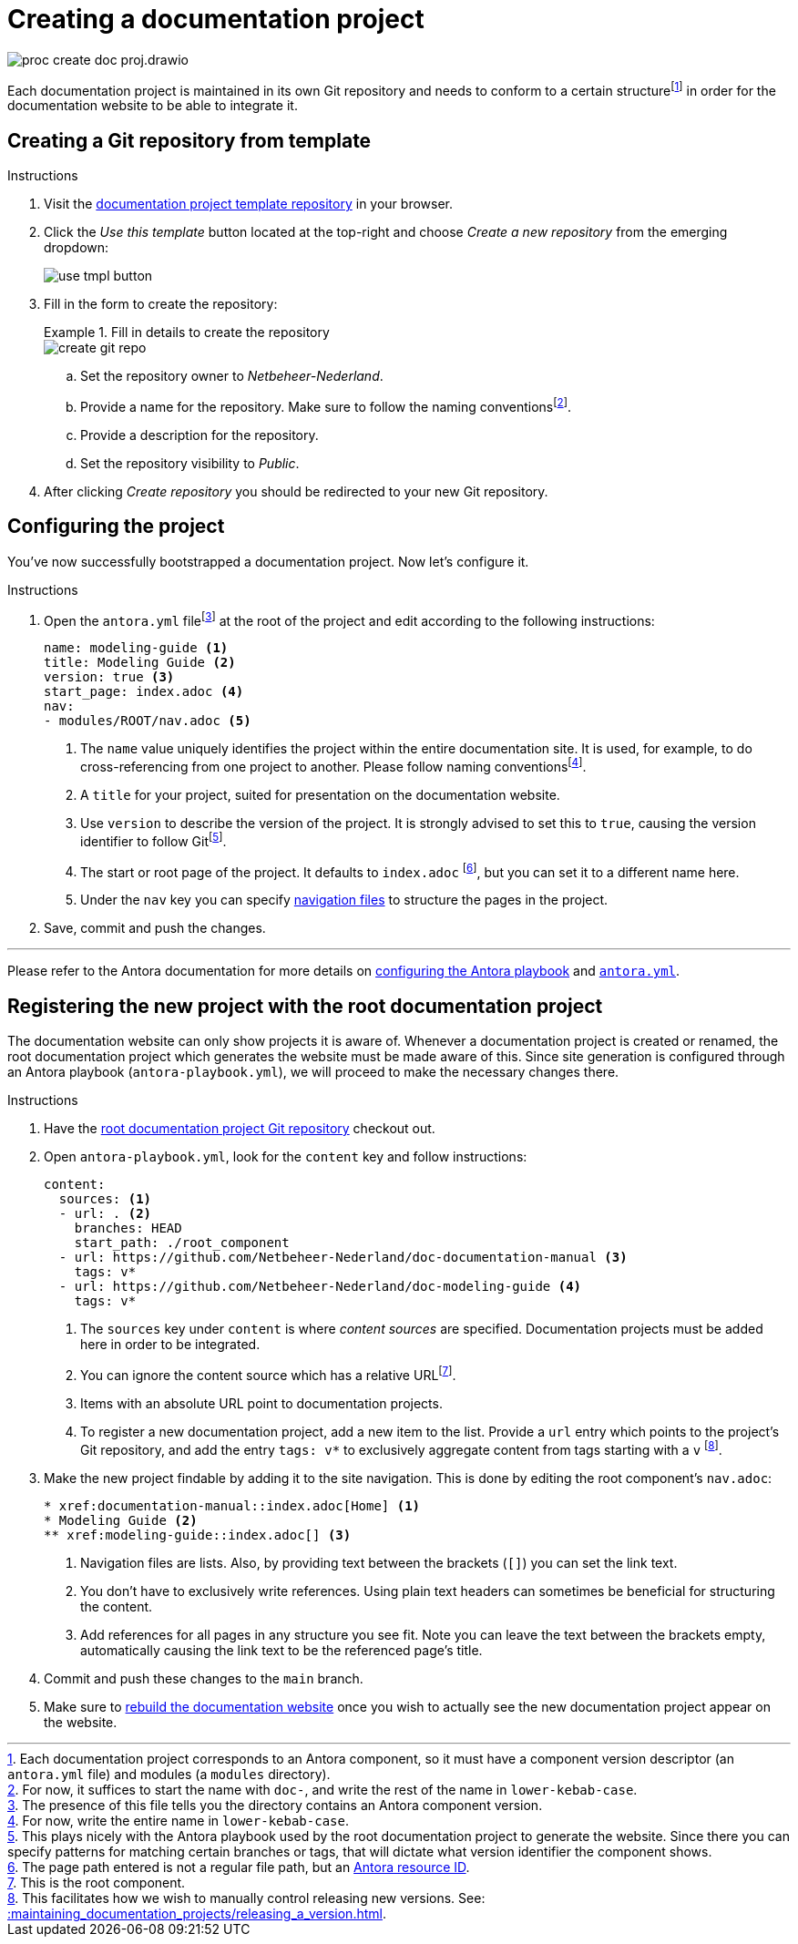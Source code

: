 = Creating a documentation project

****
image::proc_create_doc_proj.drawio.svg[]
****

Each documentation project is maintained in its own Git repository and needs to conform to a certain structurefootnote:[Each documentation project corresponds to an Antora component, so it must have a component version descriptor (an `antora.yml` file) and modules (a `modules` directory).] in order for the documentation website to be able to integrate it.

== Creating a Git repository from template

.Instructions
. Visit the https://github.com/Netbeheer-Nederland/tmpl-doc/[documentation project template repository] in your browser.
. Click the _Use this template_ button located at the top-right and choose _Create a new repository_ from the emerging dropdown:
+
image::use_tmpl_button.png[]
+
. Fill in the form to create the repository:
+
.Fill in details to create the repository
====
image::create_git_repo.png[]
====
+
.. Set the repository owner to _Netbeheer-Nederland_.
.. Provide a name for the repository. Make sure to follow the naming conventionsfootnote:[For now, it suffices to start the name with `doc-`, and write the rest of the name in `lower-kebab-case`.].
.. Provide a description for the repository.
.. Set the repository visibility to _Public_.
. After clicking _Create repository_ you should be redirected to your new Git repository.

== Configuring the project

You've now successfully bootstrapped a documentation project. Now let's configure it.

.Instructions
. Open the `antora.yml` filefootnote:[The presence of this file tells you the directory contains an Antora component version.] at the root of the project and edit according to the following instructions:
+
[source,yaml]
....
name: modeling-guide <1>
title: Modeling Guide <2>
version: true <3>
start_page: index.adoc <4>
nav:
- modules/ROOT/nav.adoc <5>
....
<1> The `name` value uniquely identifies the project within the entire documentation site. It is used, for example, to do cross-referencing from one project to another. Please follow naming conventionsfootnote:[For now, write the entire name in `lower-kebab-case`.].
<2> A `title` for your project, suited for presentation on the documentation website.
<3> Use `version` to describe the version of the project. It is strongly advised to set this to `true`, causing the version identifier to follow Gitfootnote:[This plays nicely with the Antora playbook used by the root documentation project to generate the website. Since there you can specify patterns for matching certain branches or tags, that will dictate what version identifier the component shows.].
<4> The start or root page of the project. It defaults to `index.adoc` footnote:[The page path entered is not a regular file path, but an https://docs.antora.org/antora/latest/page/resource-id/#whats-a-resource-id[Antora resource ID].], but you can set it to a different name here.
<5> Under the `nav` key you can specify https://docs.antora.org/antora/latest/navigation/files-and-lists/#whats-a-nav-file[navigation files] to structure the pages in the project.
+
. Save, commit and push the changes.

'''

Please refer to the Antora documentation for more details on https://docs.antora.org/antora/latest/playbook/[configuring the Antora playbook] and https://docs.antora.org/antora/latest/component-version-descriptor/[`antora.yml`].

== Registering the new project with the root documentation project

The documentation website can only show projects it is aware of. Whenever a documentation project is created or renamed, the root documentation project which generates the website must be made aware of this. Since site generation is configured through an Antora playbook (`antora-playbook.yml`), we will proceed to make the necessary changes there.

.Instructions
. Have the https://github.com/Netbeheer-Nederland/docs/[root documentation project Git repository] checkout out.
. Open `antora-playbook.yml`, look for the `content` key and follow instructions:
+
[source,yaml]
....
content:
  sources: <1>
  - url: . <2>
    branches: HEAD
    start_path: ./root_component
  - url: https://github.com/Netbeheer-Nederland/doc-documentation-manual <3>
    tags: v*
  - url: https://github.com/Netbeheer-Nederland/doc-modeling-guide <4>
    tags: v*
....
<1> The `sources` key under `content` is where _content sources_ are specified. Documentation projects must be added here in order to be integrated.
<2> You can ignore the content source which has a relative URLfootnote:[This is the root component.].
<3> Items with an absolute URL point to documentation projects.
<4> To register a new documentation project, add a new item to the list. Provide a `url` entry which points to the project's Git repository, and add the entry `tags: v*` to exclusively aggregate content from tags starting with a `v` footnote:[This facilitates how we wish to manually control releasing new versions. See: xref::maintaining_documentation_projects/releasing_a_version.adoc[].].
+
. Make the new project findable by adding it to the site navigation. This is done by editing the root component's `nav.adoc`:
+
[source,adoc]
....
* xref:documentation-manual::index.adoc[Home] <1>
* Modeling Guide <2>
** xref:modeling-guide::index.adoc[] <3>
....
<1> Navigation files are lists. Also, by providing text between the brackets (`[]`) you can set the link text.
<2> You don't have to exclusively write references. Using plain text headers can sometimes be beneficial for structuring the content.
<3> Add references for all pages in any structure you see fit. Note you can leave the text between the brackets empty, automatically causing the link text to be the referenced page's title.
+
. Commit and push these changes to the `main` branch.
. Make sure to xref::maintaining_documentation_projects/rebuild_documentation_website.adoc[rebuild the documentation website] once you wish to actually see the new documentation project appear on the website.
